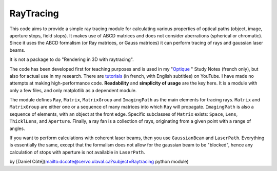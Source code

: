 RayTracing
========================


This code aims to provide a simple ray tracing module for calculating various properties of optical paths (object, image, aperture stops, field stops). It makes use of ABCD matrices and does not consider aberrations (spherical or chromatic). Since it uses the ABCD formalism (or Ray matrices, or Gauss matrices) it can perform tracing of rays and gaussian laser beams.

It is not a package to do "Rendering in 3D with raytracing".

The code has been developed first for teaching purposes and is used in my "`Optique <https://books.apple.com/ca/book/optique/id949326768>`_
" Study Notes (french only), but also for actual use in my research. There are `tutorials <https://www.youtube.com/playlist?list=PLUxTghemi4Ft0NzQwuufpU-EGgkmaInAf>`_ (in french, with English subtitles) on YouTube. I have made no attempts at making high-performance code. **Readability** and **simplicity of usage** are the key here. It is a module with only a few files, and only matplotlib as a dependent module.

The module defines ``Ray``, ``Matrix``, ``MatrixGroup`` and ``ImagingPath`` as the main elements for tracing rays. ``Matrix`` and ``MatrixGroup`` are either one or a sequence of many matrices into which ``Ray`` will propagate. ``ImagingPath`` is also a sequence of elements, with an object at the front edge. Specific subclasses of ``Matrix`` exists: ``Space``, ``Lens``, ``ThicklLens``, and ``Aperture``. Finally, a ray fan is a collection of rays, originating from a given point with a range of angles.

If you want to perform calculations with coherent laser beams, then you use ``GaussianBeam`` and ``LaserPath``. Everything is essentially the same, except that the formalism does not allow for the gaussian beam to be "blocked", hence any calculation of stops with aperture is not available in ``LaserPath``.

by [Daniel Côté](mailto:dccote@cervo.ulaval.ca?subject=Raytracing python module)